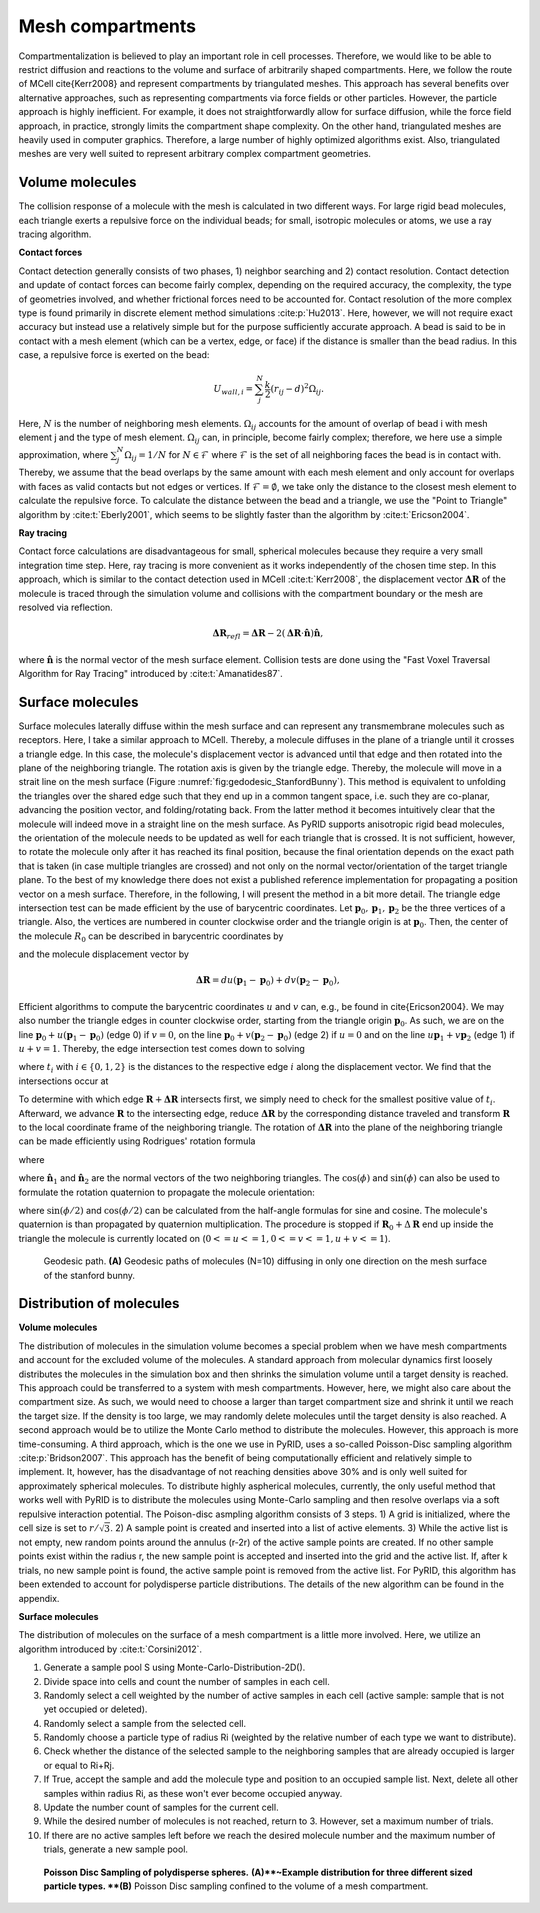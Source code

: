 =================
Mesh compartments
=================

Compartmentalization is believed to play an important role in cell processes. Therefore, we would like to be able to restrict diffusion and reactions to the volume and surface of arbitrarily shaped compartments. Here, we follow the route of MCell \cite{Kerr2008} and represent compartments by triangulated meshes. This approach has several benefits over alternative approaches, such as representing compartments via force fields or other particles. However, the particle approach is highly inefficient. For example, it does not straightforwardly allow for surface diffusion, while the force field approach, in practice, strongly limits the compartment shape complexity. On the other hand, triangulated meshes are heavily used in computer graphics. Therefore, a large number of highly optimized algorithms exist. Also, triangulated meshes are very well suited to represent arbitrary complex compartment geometries. 

Volume molecules
----------------

The collision response of a molecule with the mesh is calculated in two different ways. For large rigid bead molecules, each triangle exerts a repulsive force on the individual beads; for small, isotropic molecules or atoms, we use a ray tracing algorithm.

**Contact forces**

Contact detection generally consists of two phases, 1) neighbor searching and 2) contact resolution. 
Contact detection and update of contact forces can become fairly complex, depending on the required accuracy, the complexity, the type of geometries involved, and whether frictional forces need to be accounted for. Contact resolution of the more complex type is found primarily in discrete element method simulations :cite:p:`Hu2013`. Here, however, we will not require exact accuracy but instead use a relatively simple but for the purpose sufficiently accurate approach.
A bead is said to be in contact with a mesh element (which can be a vertex, edge, or face) if the distance is smaller than the bead radius. In this case, a repulsive force is exerted on the bead:

.. math::
    U_{wall, i} = \sum_j^N \frac{k}{2} (r_{ij}-d)^2 \Omega_{ij}.


Here, :math:`N` is the number of neighboring mesh elements. :math:`\Omega_{ij}` accounts for the amount of overlap of bead i with mesh element j and the type of mesh element. :math:`\Omega_{ij}` can, in principle, become fairly complex; therefore, we here use a simple approximation, where :math:`\sum_j^N \Omega_{ij} = 1/N` for :math:`N \in \mathcal{F}` where :math:`\mathcal{F}` is the set of all neighboring faces the bead is in contact with. Thereby, we assume that the bead overlaps by the same amount with each mesh element and only account for overlaps with faces as valid contacts but not edges or vertices. If :math:`\mathcal{F} = \emptyset`, we take only the distance to the closest mesh element to calculate the repulsive force. To calculate the distance between the bead and a triangle, we use the "Point to Triangle" algorithm by :cite:t:`Eberly2001`, which seems to be slightly faster than the algorithm by :cite:t:`Ericson2004`.

**Ray tracing**

Contact force calculations are disadvantageous for small, spherical molecules because they require a very small integration time step. Here, ray tracing is more convenient as it works independently of the chosen time step. In this approach, which is similar to the contact detection used in MCell :cite:t:`Kerr2008`, the displacement vector :math:`\boldsymbol{\Delta R}` of the molecule is traced through the simulation volume and collisions with the compartment boundary or the mesh are resolved via reflection.

.. math::
    \boldsymbol{\Delta R}_{refl} = \boldsymbol{\Delta R} - 2 (\boldsymbol{\Delta R} \cdot \hat{\boldsymbol{n}}) \hat{\boldsymbol{n}},


where :math:`\hat{\boldsymbol{n}}` is the normal vector of the mesh surface element.
Collision tests are done using the "Fast Voxel Traversal Algorithm for Ray Tracing" introduced by :cite:t:`Amanatides87`.

Surface molecules
-----------------

Surface molecules laterally diffuse within the mesh surface and can represent any transmembrane molecules such as receptors. Here, I take a similar approach to MCell. Thereby, a molecule diffuses in the plane of a triangle until it crosses a triangle edge. In this case, the molecule's displacement vector is advanced until that edge and then rotated into the plane of the neighboring triangle. The rotation axis is given by the triangle edge. Thereby, the molecule will move in a strait line on the mesh surface (Figure :numref:`fig:gedodesic_StanfordBunny`). This method is equivalent to unfolding the triangles over the shared edge such that they end up in a common tangent space, i.e. such they are co-planar, advancing the position vector, and folding/rotating back. From the latter method it becomes intuitively clear that the molecule will indeed move in a straight line on the mesh surface.
As PyRID supports anisotropic rigid bead molecules, the orientation of the molecule needs to be updated as well for each triangle that is crossed. It is not sufficient, however, to rotate the molecule only after it has reached its final position, because the final orientation depends on the exact path that is taken (in case multiple triangles are crossed) and not only on the normal vector/orientation of the target triangle plane. To the best of my knowledge there does not exist a published reference implementation for propagating a position vector on a mesh surface. Therefore, in the following, I will present the method in a bit more detail.
The triangle edge intersection test can be made efficient by the use of barycentric coordinates. Let :math:`\boldsymbol{p}_0, \boldsymbol{p}_1, \boldsymbol{p}_2` be the three vertices of a triangle. Also, the vertices are numbered in counter clockwise order and the triangle origin is at :math:`\boldsymbol{p}_0`. Then, the center of the molecule :math:`R_0` can be described in barycentric coordinates by

.. math:: 
    :label: eq:barycentric_coord_1

    \boldsymbol{R}_0 = \boldsymbol{p}_0 + u(\boldsymbol{p}_1-\boldsymbol{p}_0) + v (\boldsymbol{p}_2-\boldsymbol{p}_0),


and the molecule displacement vector by

.. math::
    \boldsymbol{\Delta R} = du(\boldsymbol{p}_1-\boldsymbol{p}_0) + dv (\boldsymbol{p}_2-\boldsymbol{p}_0),


Efficient algorithms to compute the barycentric coordinates :math:`u` and :math:`v` can, e.g., be found in \cite{Ericson2004}.
We may also number the triangle edges in counter clockwise order, starting from the triangle origin :math:`\boldsymbol{p}_0`. As such, we are on the line :math:`\boldsymbol{p}_0 + u(\boldsymbol{p}_1-\boldsymbol{p}_0)` (edge 0) if  :math:`v=0`, on the line :math:`\boldsymbol{p}_0 + v (\boldsymbol{p}_2-\boldsymbol{p}_0)` (edge 2) if :math:`u = 0` and on the line :math:`u \boldsymbol{p}_1 + v \boldsymbol{p}_2` (edge 1) if :math:`u+v=1`.
Thereby, the edge intersection test comes down to solving

.. math::
    :label: eq:edge_intersection

    \begin{split}
    & u+t_{1}\cdot du = 0 \\
    & v+t_{0}\cdot dv = 0 \\
    & (u+t_{2} \cdot du) + (v+t_{2} \cdot dv) = 1 ,
    \end{split}


where :math:`t_{i}` with :math:`i \in \{0,1,2\}` is the distances to the respective edge :math:`i` along the displacement vector. We find that the intersections occur at

.. math::
    :label: eq:edge_intersection_2

    \begin{split}
    & t_{1} = -\frac{u}{du} \,\, (\text{edge 1}) \\
    & t_{0}=-\frac{v}{dv} \,\, (\text{edge 0})\\
    & t_{2}=\frac{1-u-v}{du+dv} \,\, (\text{edge 2}) .
    \end{split}


To determine with which edge :math:`\boldsymbol{R}+\boldsymbol{\Delta R}` intersects first, we simply need to check for the smallest positive value of :math:`t_{i}`.
Afterward, we advance :math:`\boldsymbol{R}` to the intersecting edge, reduce :math:`\boldsymbol{\Delta R}` by the corresponding distance traveled and transform :math:`\boldsymbol{R}` to the local coordinate frame of the neighboring triangle. The rotation of :math:`\boldsymbol{\Delta R}` into the plane of the neighboring triangle can be made efficiently using Rodrigues' rotation formula

.. math::
    :label: eq:Rodrigues

    \Delta \boldsymbol{R}_{rot} = \Delta \boldsymbol{R} \cos(\phi) + (\boldsymbol{a}_n \times \Delta \boldsymbol{R}) \sin(\phi) + \boldsymbol{a}_n (\boldsymbol{a}_n \cdot \Delta \boldsymbol{R}) (1-\cos(\phi)),


where 

.. math::
    :label: eq:cos_sin_phi

    \begin{split}
    & \cos(\phi) = \frac{\hat{\boldsymbol{n}}_1 \cdot \hat{\boldsymbol{n}}_2}{|\hat{\boldsymbol{n}}_1| |\hat{\boldsymbol{n}}_2|} \\
    & \sin(\phi) = \frac{\hat{\boldsymbol{n}}_1 \times \hat{\boldsymbol{n}}_2}{|\hat{\boldsymbol{n}}_1| |\hat{\boldsymbol{n}}_2|}
    \end{split},


where :math:`\hat{\boldsymbol{n}}_1` and :math:`\hat{\boldsymbol{n}}_2` are the normal vectors of the two neighboring triangles. The :math:`\cos(\phi)` and :math:`\sin(\phi)` can also be used to formulate the rotation quaternion to propagate the molecule orientation:

.. math::
    :label: eq:quaternion_cos_sin_phi

    \boldsymbol{q} = \cos(\phi/2) + \boldsymbol{a}_{n} \sin(\phi/2),


where :math:`\sin(\phi/2)` and :math:`\cos(\phi/2)` can be calculated from the half-angle formulas for sine and cosine. The molecule's quaternion is than propagated by quaternion multiplication. The procedure is stopped if :math:`\boldsymbol{R}_0 +\Delta \boldsymbol{R}` end up inside the triangle the molecule is currently located on (:math:`0<=u<=1, 0<=v<=1, u+v<=1`).


.. figure:: Figures/Fig_Geodesics.png
    :width: 50%
    :name: fig:gedodesic_StanfordBunny
    
    Geodesic path. **(A)** Geodesic paths of molecules (N=10) diffusing in only one direction on the mesh surface of the stanford bunny.


Distribution of molecules
-------------------------

**Volume molecules**

The distribution of molecules in the simulation volume becomes a special problem when we have mesh compartments and account for the excluded volume of the molecules. A standard approach from molecular dynamics first loosely distributes the molecules in the simulation box and then shrinks the simulation volume until a target density is reached. This approach could be transferred to a system with mesh compartments. However, here, we might also care about the compartment size. As such, we would need to choose a larger than target compartment size and shrink it until we reach the target size. If the density is too large, we may randomly delete molecules until the target density is also reached. A second approach would be to utilize the Monte Carlo method to distribute the molecules. However, this approach is more time-consuming. A third approach, which is the one we use in PyRID, uses a so-called Poisson-Disc sampling algorithm :cite:p:`Bridson2007`. This approach has the benefit of being computationally efficient and relatively simple to implement. It, however, has the disadvantage of not reaching densities above 30\% and is only well suited for approximately spherical molecules. To distribute highly aspherical molecules, currently, the only useful method that works well with PyRID is to distribute the molecules using Monte-Carlo sampling and then resolve overlaps via a soft repulsive interaction potential.
The Poison-disc asmpling algorithm consists of 3 steps. 1) A grid is initialized, where the cell size is set to :math:`r/\sqrt{3}`. 2) A sample point is created and inserted into a list of active elements. 3) While the active list is not empty, new random points around the annulus (r-2r) of the active sample points are created. If no other sample points exist within the radius r, the new sample point is accepted and inserted into the grid and the active list. If, after k trials, no new sample point is found, the active sample point is removed from the active list. For PyRID, this algorithm has been extended to account for polydisperse particle distributions. The details of the new algorithm can be found in the appendix.

**Surface molecules**

The distribution of molecules on the surface of a mesh compartment is a little more involved. Here, we utilize an algorithm introduced by :cite:t:`Corsini2012`.

1. Generate a sample pool S using Monte-Carlo-Distribution-2D().
2. Divide space into cells and count the number of samples in each cell.
3. Randomly select a cell weighted by the number of active samples in each cell 
   (active sample: sample that is not yet occupied or deleted).
4. Randomly select a sample from the selected cell.
5. Randomly choose a particle type of radius Ri (weighted by the relative number of each type we want to distribute).
6. Check whether the distance of the selected sample to the neighboring samples that are 
   already occupied is larger or equal to Ri+Rj.
7. If True, accept the sample and add the molecule type and position to an occupied sample list. 
   Next, delete all other samples within radius Ri, as these won't ever become occupied anyway.
8. Update the number count of samples for the current cell.
9. While the desired number of molecules is not reached, return to 3. However, set a maximum number 
   of trials.
10. If there are no active samples left before we reach the desired molecule number and the maximum number of trials, generate a new sample pool.


.. figure:: Figures/Poisson-Disc-Sampling.png
    :width: 50%
    :name: fig:Poisson-Disc-Sampling
    
    **Poisson Disc Sampling of polydisperse spheres.** **(A)**~Example distribution for three different sized particle types. **(B)** Poisson Disc sampling confined to the volume of a mesh compartment.

